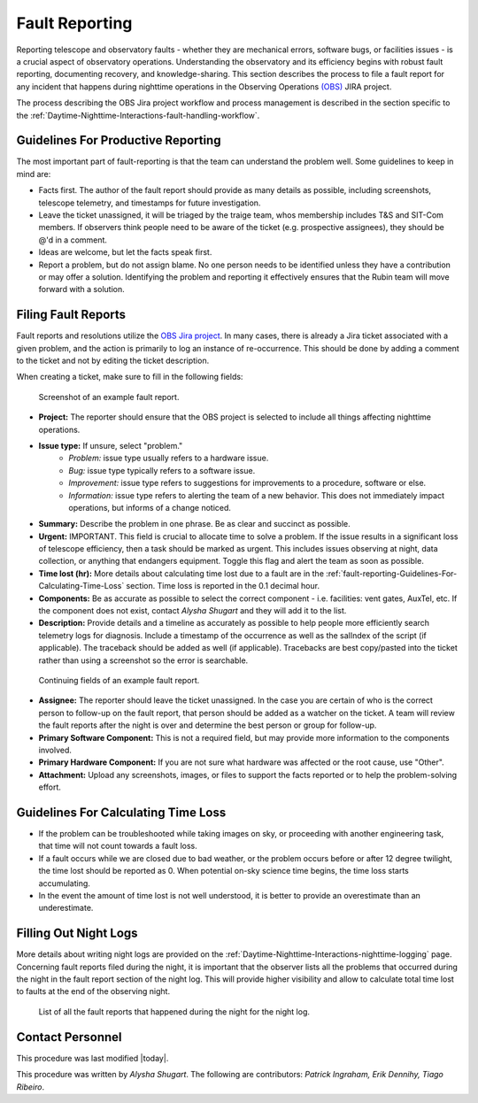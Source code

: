 .. This is a template for operational procedures. Each procedure will have its own sub-directory. This comment may be deleted when the template is copied to the destination.

.. Review the README in this procedure's directory on instructions to contribute.
.. Static objects, such as figures, should be stored in the _static directory. Review the _static/README in this procedure's directory on instructions to contribute.
.. Do not remove the comments that describe each section. They are included to provide guidance to contributors.
.. Do not remove other content provided in the templates, such as a section. Instead, comment out the content and include comments to explain the situation. For example:
	- If a section within the template is not needed, comment out the section title and label reference. Include a comment explaining why this is not required.
    - If a file cannot include a title (surrounded by ampersands (#)), comment out the title from the template and include a comment explaining why this is implemented (in addition to applying the ``title`` directive).

.. Include one Primary Author and list of Contributors (comma separated) between the asterisks (*):
.. |author| replace:: *Alysha Shugart*
.. If there are no contributors, write "none" between the asterisks. Do not remove the substitution.
.. |contributors| replace:: *Patrick Ingraham, Erik Dennihy, Tiago Ribeiro*

.. This is the label that can be used as for cross referencing this procedure.
.. Recommended format is "Directory Name"-"Title Name"  -- Spaces should be replaced by hyphens.
.. Each section should includes a label for cross referencing to a given area.
.. Recommended format for all labels is "Title Name"-"Section Name" -- Spaces should be replaced by hyphens.
.. To reference a label that isn't associated with an reST object such as a title or figure, you must include the link an explicit title using the syntax :ref:`link text <label-name>`.
.. An error will alert you of identical labels during the build process.

.. _Daytime-Nighttime-Interactions-fault-reporting:

###############
Fault Reporting
###############

Reporting telescope and observatory faults - whether they are mechanical errors, software bugs, or facilities issues - is a crucial aspect of observatory operations. 
Understanding the observatory and its efficiency begins with robust fault reporting, documenting recovery, and knowledge-sharing. 
This section describes the process to file a fault report for any incident that happens during nighttime operations in the Observing Operations `(OBS) <https://jira.lsstcorp.org/projects/OBS>`__ JIRA project.

The process describing the OBS Jira project workflow and process management is described in the section specific to the :ref:`Daytime-Nighttime-Interactions-fault-handling-workflow`. 

.. _fault-reporting-Guidelines-For-Productive-Reporting:

Guidelines For Productive Reporting
^^^^^^^^^^^^^^^^^^^^^^^^^^^^^^^^^^^

The most important part of fault-reporting is that the team can understand the problem well. 
Some guidelines to keep in mind are:

- Facts first. 
  The author of the fault report should provide as many details as possible, including screenshots, telescope telemetry, and timestamps for future investigation.
- Leave the ticket unassigned, it will be triaged by the traige team, whos membership includes T&S and SIT-Com members. 
  If observers think people need to be aware of the ticket (e.g. prospective assignees), they should be @'d in a comment.
- Ideas are welcome, but let the facts speak first.
- Report a problem, but do not assign blame. 
  No one person needs to be identified unless they have a contribution or may offer a solution. 
  Identifying the problem and reporting it effectively ensures that the Rubin team will move forward with a solution. 
 


.. _fault-reporting-Filing-Fault-Reports:

Filing Fault Reports
^^^^^^^^^^^^^^^^^^^^

Fault reports and resolutions utilize the `OBS Jira project <https://jira.lsstcorp.org/projects/OBS>`_.
In many cases, there is already a Jira ticket associated with a given problem, and the action is primarily to log an instance of re-occurrence. 
This should be done by adding a comment to the ticket and not by editing the ticket description.


When creating a ticket, make sure to fill in the following fields:

.. figure:: ./_static/Fault_report_example_page_1.png
    :name: Fault-report-example-page-1

    Screenshot of an example fault report.

- **Project:** The reporter should ensure that the OBS project is selected to include all things affecting nighttime operations.

- **Issue type:** If unsure, select "problem."
    - *Problem:* issue type usually refers to a hardware issue. 
    - *Bug:* issue type typically refers to a software issue.
    - *Improvement:*  issue type refers to suggestions for improvements to a procedure, software or else.
    - *Information:* issue type refers to alerting the team of a new behavior. 
      This does not immediately impact operations, but informs of a change noticed. 

- **Summary:** Describe the problem in one phrase. Be as clear and succinct as possible.

- **Urgent:** IMPORTANT. This field is crucial to allocate time to solve a problem. 
  If the issue results in a significant loss of telescope efficiency, then a task should be marked as urgent.
  This includes issues observing at night, data collection, or anything that endangers equipment.
  Toggle this flag and alert the team as soon as possible. 

- **Time lost (hr):** More details about calculating time lost due to a fault are in the :ref:`fault-reporting-Guidelines-For-Calculating-Time-Loss` section. 
  Time loss is reported in the 0.1 decimal hour.

- **Components:** Be as accurate as possible to select the correct component - i.e. facilities: vent gates, AuxTel, etc. 
  If the component does not exist, contact |author| and they will add it to the list.

- **Description:** Provide details and a timeline as accurately as possible to help people more efficiently search telemetry logs for diagnosis. 
  Include a timestamp of the occurrence as well as the salIndex of the script (if applicable). 
  The traceback should be added as well (if applicable).
  Tracebacks are best copy/pasted into the ticket rather than using a screenshot so the error is searchable.

.. figure:: ./_static/Fault_report_example_page_2.png
    :name: Fault-report-example-page-2

    Continuing fields of an example fault report.

- **Assignee:** The reporter should leave the ticket unassigned.
  In the case you are certain of who is the correct person to follow-up on the fault report, that person should be added as a watcher on the ticket. 
  A team will review the fault reports after the night is over and determine the best person or group for follow-up.

- **Primary Software Component:** This is not a required field, but may provide more information to the components involved. 

- **Primary Hardware Component:** If you are not sure what hardware was affected or the root cause, use "Other".

- **Attachment:** Upload any screenshots, images, or files to support the facts reported or to help the problem-solving effort. 

.. _fault-reporting-Guidelines-For-Calculating-Time-Loss:

Guidelines For Calculating Time Loss
^^^^^^^^^^^^^^^^^^^^^^^^^^^^^^^^^^^^

.. This section should provide a simple overview of conditions or results after executing the procedure; for example, state of equipment or resulting data products.
.. It is preferred to include them as a bulleted or enumerated list.
.. Do not include actions in this section. Any action by the user should be included in the end of the Procedure section below. For example: Do not include "Verify the telescope azimuth is 0 degrees with the appropriate command." Instead, include this statement as the final step of the procedure, and include "Telescope is at 0 degrees." in the Post-condition section.

- If the problem can be troubleshooted while taking images on sky, or proceeding with another engineering task, that time will not count towards a fault loss.
- If a fault occurs while we are closed due to bad weather, or the problem occurs before or after 12 degree twilight, the time lost should be reported as 0.
  When potential on-sky science time begins, the time loss starts accumulating.
- In the event the amount of time lost is not well understood, it is better to provide an overestimate than an underestimate.

.. _fault-reporting-Filling-Out-Night-Logs:

Filling Out Night Logs
^^^^^^^^^^^^^^^^^^^^^^

More details about writing night logs are provided on the :ref:`Daytime-Nighttime-Interactions-nighttime-logging` page. 
Concerning fault reports filed during the night, it is important that the observer lists all the problems that occurred during the night in the fault report section of the night log. 
This will provide higher visibility and allow to calculate total time lost to faults at the end of the observing night.

.. figure:: ./_static/Night_log_fault_reports_list.png
    :name: Night-log-fault-reports-list

    List of all the fault reports that happened during the night for the night log. 


.. _fault-reporting-Contact_Personnel:

Contact Personnel
^^^^^^^^^^^^^^^^^

This procedure was last modified |today|.

This procedure was written by |author|. The following are contributors: |contributors|.
